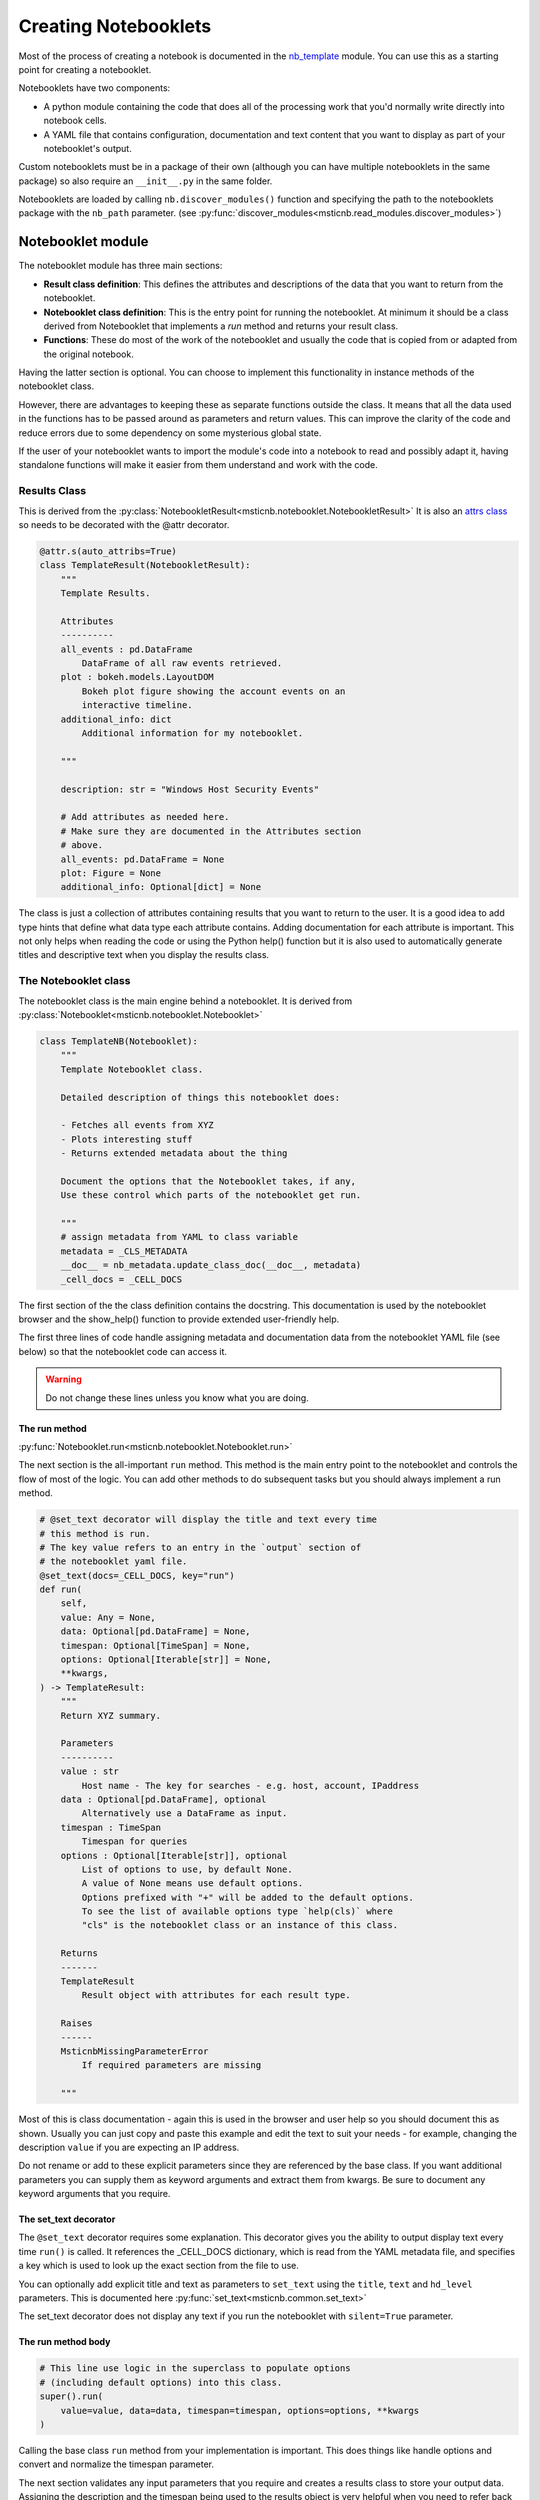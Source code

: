 Creating Notebooklets
=====================

Most of the process of creating a notebook is documented in the
`nb_template <https://github.com/microsoft/msticnb/blob/master/msticnb/nb/template/nb_template.py>`_ module.
You can use this as a starting point for creating a notebooklet.

Notebooklets have two components:

- A python module containing the code that does all of the processing
  work that you'd normally write directly into notebook cells.
- A YAML file that contains configuration, documentation and text
  content that you want to display as part of your notebooklet's output.

Custom notebooklets must be in a package of their own (although you
can have multiple notebooklets in the same package) so also require
an ``__init__.py`` in the same folder.

Notebooklets are loaded by calling ``nb.discover_modules()`` function
and specifying the path to the notebooklets package with the ``nb_path``
parameter.
(see :py:func:`discover_modules<msticnb.read_modules.discover_modules>`)

Notebooklet module
------------------
The notebooklet module has three main sections:

- **Result class definition**:
  This defines the attributes and descriptions of the data that you
  want to return from the notebooklet.
- **Notebooklet class definition**:
  This is the entry point for running the notebooklet. At minimum
  it should be a class derived from Notebooklet that implements
  a `run` method and returns your result class.
- **Functions**:
  These do most of the work of the notebooklet and usually the code
  that is copied from or adapted from the original notebook.

Having the latter section is optional. You can choose to implement
this functionality in instance methods of the notebooklet class.

However, there are advantages to keeping these as separate functions
outside the class. It means that all the data used in the functions
has to be passed around as parameters and return values. This can
improve the clarity of the code and reduce errors due to some
dependency on some mysterious global state.

If the user of your notebooklet wants to import the module's code
into a notebook to read and possibly adapt it, having standalone
functions will make it easier from them understand and work with
the code.

Results Class
~~~~~~~~~~~~~

This is derived from the
:py:class:`NotebookletResult<msticnb.notebooklet.NotebookletResult>`
It is also an `attrs class <https://www.attrs.org>`_ so needs to be
decorated with the @attr decorator.

.. code:: python

    @attr.s(auto_attribs=True)
    class TemplateResult(NotebookletResult):
        """
        Template Results.

        Attributes
        ----------
        all_events : pd.DataFrame
            DataFrame of all raw events retrieved.
        plot : bokeh.models.LayoutDOM
            Bokeh plot figure showing the account events on an
            interactive timeline.
        additional_info: dict
            Additional information for my notebooklet.

        """

        description: str = "Windows Host Security Events"

        # Add attributes as needed here.
        # Make sure they are documented in the Attributes section
        # above.
        all_events: pd.DataFrame = None
        plot: Figure = None
        additional_info: Optional[dict] = None

The class is just a collection of attributes containing results that
you want to return to the user. It is a good idea to add type hints that
define what data type each attribute contains. Adding documentation for
each attribute is important. This not only helps when reading the code
or using the Python help() function but it is also used to automatically
generate titles and descriptive text when you display the results class.

The Notebooklet class
~~~~~~~~~~~~~~~~~~~~~
The notebooklet class is the main engine behind a notebooklet. It is
derived from
:py:class:`Notebooklet<msticnb.notebooklet.Notebooklet>`

.. code:: python

    class TemplateNB(Notebooklet):
        """
        Template Notebooklet class.

        Detailed description of things this notebooklet does:

        - Fetches all events from XYZ
        - Plots interesting stuff
        - Returns extended metadata about the thing

        Document the options that the Notebooklet takes, if any,
        Use these control which parts of the notebooklet get run.

        """
        # assign metadata from YAML to class variable
        metadata = _CLS_METADATA
        __doc__ = nb_metadata.update_class_doc(__doc__, metadata)
        _cell_docs = _CELL_DOCS

The first section of the the class definition contains the docstring.
This documentation is used by the notebooklet browser and the
show_help() function to provide extended user-friendly help.

The first three lines of code handle assigning metadata and documentation
data from the notebooklet YAML file (see below) so that the notebooklet
code can access it.

.. warning:: Do not change these lines unless you know what you are doing.

The run method
^^^^^^^^^^^^^^

:py:func:`Notebooklet.run<msticnb.notebooklet.Notebooklet.run>`

The next section is the all-important ``run`` method. This method is the
main entry point to the notebooklet and controls the flow of most of the
logic. You can add other methods to do subsequent tasks but you should
always implement a run method.

.. code:: python

    # @set_text decorator will display the title and text every time
    # this method is run.
    # The key value refers to an entry in the `output` section of
    # the notebooklet yaml file.
    @set_text(docs=_CELL_DOCS, key="run")
    def run(
        self,
        value: Any = None,
        data: Optional[pd.DataFrame] = None,
        timespan: Optional[TimeSpan] = None,
        options: Optional[Iterable[str]] = None,
        **kwargs,
    ) -> TemplateResult:
        """
        Return XYZ summary.

        Parameters
        ----------
        value : str
            Host name - The key for searches - e.g. host, account, IPaddress
        data : Optional[pd.DataFrame], optional
            Alternatively use a DataFrame as input.
        timespan : TimeSpan
            Timespan for queries
        options : Optional[Iterable[str]], optional
            List of options to use, by default None.
            A value of None means use default options.
            Options prefixed with "+" will be added to the default options.
            To see the list of available options type `help(cls)` where
            "cls" is the notebooklet class or an instance of this class.

        Returns
        -------
        TemplateResult
            Result object with attributes for each result type.

        Raises
        ------
        MsticnbMissingParameterError
            If required parameters are missing

        """

Most of this is class documentation - again this is used in the browser
and user help so you should document this as shown. Usually you can just
copy and paste this example and edit the text to suit your needs - for
example, changing the description ``value`` if you are expecting an IP
address.

Do not rename or add to these explicit parameters since they are referenced
by the base class. If you want additional parameters you can supply them
as keyword arguments and extract them from kwargs. Be sure to document
any keyword arguments that you require.

The set_text decorator
^^^^^^^^^^^^^^^^^^^^^^

The ``@set_text`` decorator requires some explanation. This decorator
gives you the ability to output display text every time ``run()`` is called.
It references the _CELL_DOCS dictionary, which is read from the YAML metadata
file, and specifies a key which is used to look up the exact section from the
file to use.

You can optionally add explicit title and text as parameters to ``set_text``
using the ``title``, ``text`` and ``hd_level`` parameters.
This is documented here :py:func:`set_text<msticnb.common.set_text>`

The set_text decorator does not display any text if you run the notebooklet
with ``silent=True`` parameter.

The run method body
^^^^^^^^^^^^^^^^^^^

.. code:: python

    # This line use logic in the superclass to populate options
    # (including default options) into this class.
    super().run(
        value=value, data=data, timespan=timespan, options=options, **kwargs
    )

Calling the base class ``run`` method from your implementation is important.
This does things like handle options and convert and normalize the timespan
parameter.

The next section validates any input parameters that you require and creates
a results class to store your output data.
Assigning the description and the timespan being used to the results object
is very helpful when you need to refer back to the result or possibly make
additional ad hoc queries afterwards.

.. code:: python

    if not value:
        raise MsticnbMissingParameterError("value")
    if not timespan:
        raise MsticnbMissingParameterError("timespan.")

    # Create a result class
    result = TemplateResult()
    result.description = self.metadata.description
    result.timespan = timespan


The remainder of the run method is just about the logic of what you
want to execute and in what order.

.. note:: be sure to assign your results class to ``self._last_result``.
   This will expose the result class as a ``result`` property of your
   notebooklet instance and allow other methods in your class to reference
   it.

.. code:: python

    # You might want to always do some tasks irrespective of
    # options sent
    all_events_df = _get_all_events(
        self.query_provider, host_name=value, timespan=timespan
    )
    result.all_events = all_events_df

    if "plot_events" in self.options:
        result.plot = _display_event_timeline(acct_event_data=all_events_df)

    if "get_metadata" in self.options:
        result.additional_info = _get_metadata(host_name=value, timespan=timespan)

    # Assign the result to the _last_result attribute
    # so that you can get to it without having to re-run the operation
    self._last_result = result  # pylint: disable=attribute-defined-outside-init

    return self._last_result


You can call additional methods unconditionally or use the option logic to
allow users to add additional operations or skip ones that they are not
interested in. The available and default options for your notebooklet are defined in
the notebooklet YAML file.

If you call run() without specifying the options parameter, the defaults will be
used. You can specify a custom set of options as a list of option names (strings).

``options=["opt1", "opt2", "opt4"]``

You can also specify an incremental list. For example:

- ``options=["+option_a"]`` will add "option_a" to the list of default options.
- ``options=["+option_a", "-option_b"]`` will add "option_a" and remove "option_b"
  from the defaults.

.. note:: You cannot mix the explicit options with the incremental options syntax.

Be sure to assign the output from the called functions to the relevant
attributes of your result and return the result at the end.

Additional notebooklet methods
^^^^^^^^^^^^^^^^^^^^^^^^^^^^^^

Often you will not want to or not be able to execute additional functionality
within the run command. You may require the user to choose an option before
starting a second step or you may want to provide some kind of data browsing
capability that is interactive and needs to the run method to have completed.

You can do this by adding methods to your notebooklet class. Any public
methods you create will be added to the auto-documentation of the notebooklet.

This is an example method. Note that if you depend on the result being
populated, you should check this and issue a warning if it is not (as shown).

.. code:: python

    def run_additional_operation(
        self, event_ids: Optional[Union[int, Iterable[int]]] = None
    ) -> pd.DataFrame:
        """
        Addition method.

        Parameters
        ----------
        event_ids : Optional[Union[int, Iterable[int]]], optional
            Single or interable of event IDs (ints).

        Returns
        -------
        pd.DataFrame
            Results with expanded columns.

        """
        # Include this to check the "run()" has happened before this method
        # can be run
        if (
            not self._last_result or self._last_result.all_events is None
        ):  # type: ignore
            print(
                "Please use 'run()' to fetch the data before using this method.",
                "\nThen call 'expand_events()'",
            )
            return None
        # Print a status message - this will not be displayed if
        # the user has set the global "verbose" option to False.
        nb_print("We maybe about to wait some time")

        nb_markdown("Print some message that always displays", "blue, bold")
        return _do_additional_thing(
            evt_df=self._last_result.all_events,  # type: ignore
            event_ids=event_ids,
        )
        # Note you can also assign new items to the result class in
        # self._last_result and return the updated result class.

One thing to note here is the use of
:py:func:`nb_markdown<msticnb.common.nb_markdown>`
and :py:func:`nb_print<msticnb.common.nb_print>` (there is
also an :py:func:`nb_display<msticnb.common.nb_display>` function). These are
simple wrappers around IPython.display.markdown(), Python print() and
IPython.display.display(). These functions honor the ``silent`` parameter.
This can be supplied to the notebooklet ``__init__`` method (when
creating an instance of the class) or the ``run`` method. If silent is True
then these functions do not display any output. You are free to use whatever
output functions you choose but the notebooklet may produce unexpected
output if the user has set the silent option to True.

.. note:: You can access ``self.silent`` to query the current setting.
          You can also set the silent option globally by using
          ``nb.set_opt("silent", True)``
          (see :py:func:`set_opt<msticnb.options.set_opt>`)

Worker Functions
~~~~~~~~~~~~~~~~

To keep the notebooklet class simple, most of the work done by the notebooklet
is usually coded in separate module functions. These are usually declares as
private functions by prefixing with "_"

This simple function executes a query and returns the results. The
query provider, hostname and timespan are supplied in the call from the
notebooklet run method.

.. code:: python3

    def _get_all_events(qry_prov, host_name, timespan):
        # Tell the user that you're fetching data
        # (doesn't display if nb.set_opt("silent", True))
        nb_data_wait("SecurityEvent")
        return qry_prov.WindowsSecurity.list_host_events(
            timespan,
            host_name=host_name,
            add_query_items="| where EventID != 4688 and EventID != 4624",
        )

:py:func:`nb_data_wait<msticnb.common.nb_data_wait>` just outputs a
standard message telling the user that data is being retrieved.

This is another example showing the use of the ``@set_text`` decorator.
The output from this will be displayed as the plot is shown. The plot
layout object is returned to the notebooklet class and added to the
results class (shown earlier).

.. code:: python3

    @set_text(docs=_CELL_DOCS, key="display_event_timeline")
    def _display_event_timeline(acct_event_data):
        # Plot events on a timeline

        # Note the nbdisplay function is a wrapper around IPython.display()
        # However, it honors the "silent" option (global or per-notebooklet)
        # which allows you to suppress output while running.
        return nbdisplay.display_timeline(
            data=acct_event_data,
            group_by="EventID",
            source_columns=["Activity", "Account"],
            legend="right",
        )

Notebook YAML file
------------------

The notebooklet YAML file should have the same name as the Python module but
with a "yaml" or "yml" extension.

There are two main sections: ``metadata`` and ``output``.

.. code:: YAML

    metadata:
        name: TemplateNB
        description: Template YAML for Notebooklet
        default_options:
            - all_events: Gets all events about blah
            - plot_events:
                Display and summary and timeline of events.
        other_options:
            - get_metadata: fetches additional metadata about the entity
        keywords:
            - host
            - computer
            - heartbeat
            - windows
            - account
        entity_types:
            - host
        req_providers:
            - AzureSentinel|LocalData
            - tilookup

The metadata section defines runtime parameters for the notebooklet. These
include:

- the notebooklet display name
- the notebooklet description
- the default options (a list of key/value pairs of option name and description)
- other options available
- keywords (used in searching for the notebooklet
- entity types - mainly informational so that a user can find all notebooklets
  that deal with hosts, IP addresses, etc.
- req_providers - this is a list of data providers required for the notebooklet
  to run. You can provide alternates (as shown), which means that if one of the
  providers is available the notebooklet will load successfully.


.. code:: YAML

    output:
        run:
            title: Title for the run method (main title)
            hd_level: 1
            text:
            Write your introductory text here

            Data and plots are stored in the result class returned by this function.

            If you use **markdown** syntax in this block add the following
            to use markdown processing.
            md: True
        display_event_timeline:
            title: Display the timeline.
            text: '
            This may take some time to complete for large numbers of events.

            It will do:
            - Item one
            - Item two

            Since some groups will be undefined these can show up as `NaN`.

            Note: use a quoted string if you want to include yaml reserved chars
            such as ":"
            '
            md: True

The output section defines the display text for the ``@set_text`` decorator
function used in the notebooklet module. The key for each section under output
must match the value for the ``key`` parameter in the call to ``set_text``.

Each section has the following sub-keys:

- title: the title to display (by default as HTML h2 or Markdown "##")
- hd_level: (1-4) to override the default heading level
- text: the body text to display. This will display as plain text by default
- md: set to True to process the "text" value as Markdown.

